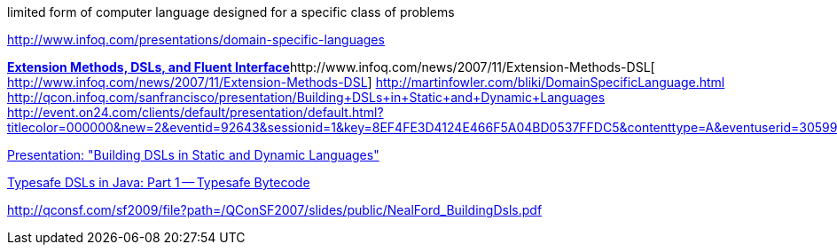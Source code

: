 limited form of computer language  
designed for a specific class of problems

http://www.infoq.com/presentations/domain-specific-languages[http://www.infoq.com/presentations/domain-specific-languages]

http://qcon.infoq.com/sanfrancisco/file?path=/QConSF2007/slides/public/NealFord_BuildingDsls.pdf[**Extension Methods, DSLs, and Fluent Interface**]http://www.infoq.com/news/2007/11/Extension-Methods-DSL[  
http://www.infoq.com/news/2007/11/Extension-Methods-DSL]  
http://martinfowler.com/bliki/DomainSpecificLanguage.html[http://martinfowler.com/bliki/DomainSpecificLanguage.html]  
http://qcon.infoq.com/sanfrancisco/presentation/Building+DSLs+in+Static+and+Dynamic+Languages[http://qcon.infoq.com/sanfrancisco/presentation/Building+DSLs+in+Static+and+Dynamic+Languages]  
http://event.on24.com/clients/default/presentation/default.html?titlecolor=000000&new=2&eventid=92643&sessionid=1&key=8EF4FE3D4124E466F5A04BD0537FFDC5&contenttype=A&eventuserid=305999&playerwidth=950&playerheight=680&caller=previewLobby&format=wmmulti[http://event.on24.com/clients/default/presentation/default.html?titlecolor=000000&new=2&eventid=92643&sessionid=1&key=8EF4FE3D4124E466F5A04BD0537FFDC5&contenttype=A&eventuserid=305999&playerwidth=950&playerheight=680&caller=previewLobby&format=wmmulti]  

http://qcon.infoq.com/sanfrancisco/file?path=/QConSF2007/slides/public/NealFord_BuildingDsls.pdf[Presentation: "Building DSLs in Static and Dynamic Languages"]

http://dow.ngra.de/2008/03/24/typesafe-dsls-in-java-part-1-typesafe-bytecode/[Typesafe DSLs in Java: Part 1 -- Typesafe Bytecode]

http://qconsf.com/sf2009/file?path=/QConSF2007/slides/public/NealFord_BuildingDsls.pdf[http://qconsf.com/sf2009/file?path=/QConSF2007/slides/public/NealFord_BuildingDsls.pdf]

 
